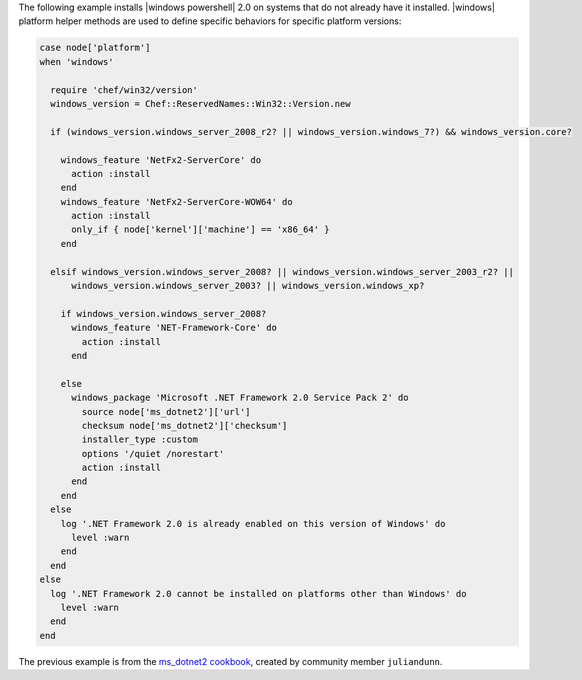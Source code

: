 .. This is an included how-to. 


The following example installs |windows powershell| 2.0 on systems that do not already have it installed. |windows| platform helper methods are used to define specific behaviors for specific platform versions:

.. code-block:: ruby

   case node['platform']
   when 'windows'
   
     require 'chef/win32/version'
     windows_version = Chef::ReservedNames::Win32::Version.new
   
     if (windows_version.windows_server_2008_r2? || windows_version.windows_7?) && windows_version.core?
   
       windows_feature 'NetFx2-ServerCore' do
         action :install
       end
       windows_feature 'NetFx2-ServerCore-WOW64' do
         action :install
         only_if { node['kernel']['machine'] == 'x86_64' }
       end
   
     elsif windows_version.windows_server_2008? || windows_version.windows_server_2003_r2? ||
         windows_version.windows_server_2003? || windows_version.windows_xp?
   
       if windows_version.windows_server_2008?
         windows_feature 'NET-Framework-Core' do
           action :install
         end

       else
         windows_package 'Microsoft .NET Framework 2.0 Service Pack 2' do
           source node['ms_dotnet2']['url']
           checksum node['ms_dotnet2']['checksum']
           installer_type :custom
           options '/quiet /norestart'
           action :install
         end
       end
     else
       log '.NET Framework 2.0 is already enabled on this version of Windows' do
         level :warn
       end
     end
   else
     log '.NET Framework 2.0 cannot be installed on platforms other than Windows' do
       level :warn
     end
   end

The previous example is from the `ms_dotnet2 cookbook <https://github.com/juliandunn/ms_dotnet2>`_, created by community member ``juliandunn``.